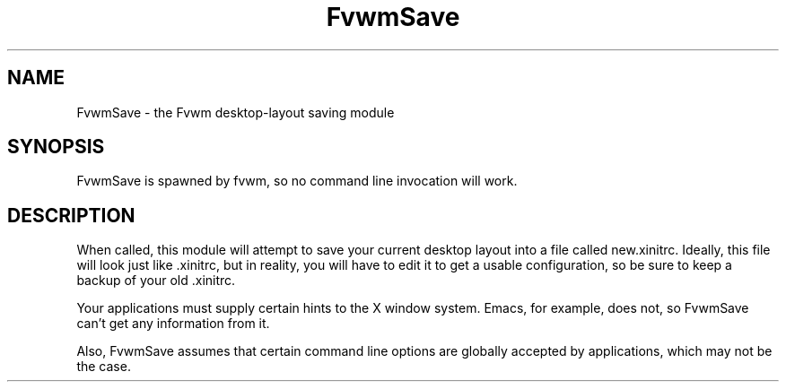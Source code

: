 .\" t
.\" @(#)fvwm-2.6.5 20 April 2012
.TH FvwmSave 1 "20 April 2012 (2.6.5)" Fvwm "Fvwm Modules"
.UC
.SH NAME
FvwmSave \- the Fvwm desktop-layout saving module
.SH SYNOPSIS
FvwmSave is spawned by fvwm, so no command line invocation will work.

.SH DESCRIPTION
When called, this module will attempt to save your current desktop
layout into a file called new.xinitrc. Ideally, this file will look just
like .xinitrc, but in reality, you will have to edit it to get a
usable configuration, so be sure to keep a backup of your old .xinitrc.

Your applications must supply certain hints to the X window system.
Emacs, for example, does not, so FvwmSave can't get any
information from it.

Also, FvwmSave assumes that certain command line options are
globally accepted by applications, which may not be the case.

